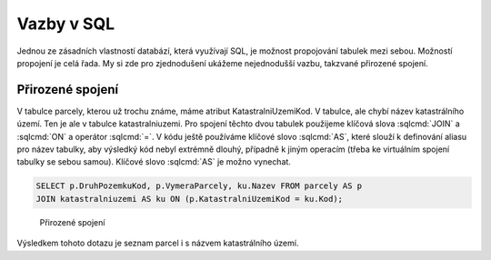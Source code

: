 .. index::
   single: Vazby v SQL

Vazby v SQL
-----------

Jednou ze zásadních vlastností databází, která využívají SQL, je
možnost propojování tabulek mezi sebou. Možností propojení je celá řada.
My si zde pro zjednodušení ukážeme nejednodušší vazbu, takzvané přirozené
spojení.

Přirozené spojení
=================

V tabulce parcely, kterou už trochu známe, máme atribut KatastralniUzemiKod.
V tabulce, ale chybí název katastrálního území. Ten je ale v tabulce
katastralniuzemi. Pro spojení těchto dvou tabulek použijeme
klíčová slova :sqlcmd:`JOIN` a :sqlcmd:`ON` a operátor :sqlcmd:`=`.
V kódu ještě používáme klíčové slovo :sqlcmd:`AS`, které slouží k definování
aliasu pro název tabulky, aby výsledký kód nebyl extrémně dlouhý, případně k
jiným operacím (třeba ke virtuálním spojení tabulky se sebou samou). Klíčové
slovo :sqlcmd:`AS` je možno vynechat.

.. code-block:: sql

   SELECT p.DruhPozemkuKod, p.VymeraParcely, ku.Nazev FROM parcely AS p
   JOIN katastralniuzemi AS ku ON (p.KatastralniUzemiKod = ku.Kod);

.. figure:: images/sql6.png
   :class: large

   Přirozené spojení

Výsledkem tohoto dotazu je seznam parcel i s názvem katastrálního území.
